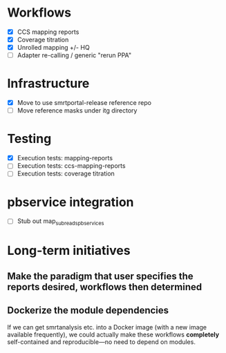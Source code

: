 * Workflows
- [X] CCS mapping reports
- [X] Coverage titration
- [X] Unrolled mapping +/- HQ
- [ ] Adapter re-calling / generic "rerun PPA"

* Infrastructure
- [X] Move to use smrtportal-release reference repo
- [ ] Move reference masks under itg directory

* Testing
- [X] Execution tests: mapping-reports
- [ ] Execution tests: ccs-mapping-reports
- [ ] Execution tests: coverage titration

* pbservice integration
- [ ] Stub out map_subreads_pbservices

* Long-term initiatives
** Make the paradigm that user specifies the *reports* desired, workflows then determined
** Dockerize the module dependencies
   If we can get smrtanalysis etc. into a Docker image (with a new
   image available frequently), we could actually make these workflows
   *completely* self-contained and reproducible---no need to depend on
   modules.
